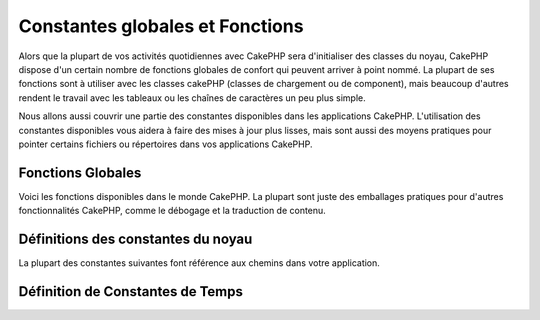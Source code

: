 Constantes globales et Fonctions
################################

Alors que la plupart de vos activités quotidiennes avec CakePHP sera
d'initialiser des classes du noyau, CakePHP dispose d'un certain nombre de
fonctions globales de confort qui peuvent arriver à point nommé. La plupart de
ses fonctions sont à utiliser avec les classes cakePHP (classes de chargement
ou de component), mais beaucoup d'autres rendent le travail avec les tableaux
ou les chaînes de caractères un peu plus simple.

Nous allons aussi couvrir une partie des constantes disponibles dans les
applications CakePHP. L'utilisation des constantes disponibles vous aidera à
faire des mises à jour plus lisses, mais sont aussi des moyens pratiques pour
pointer certains fichiers ou répertoires dans vos applications CakePHP.

Fonctions Globales
==================

Voici les fonctions disponibles dans le monde CakePHP. La plupart
sont juste des emballages pratiques pour d'autres fonctionnalités
CakePHP, comme le débogage et la traduction de contenu.

.. php:function:: \_\_(string $string_id, [$formatArgs])

    Cette fonction gère la localisation dans les applications
    CakePHP. ``$string_id`` identifie l'ID de la traduction.
    Les chaînes utilisées pour la traduction sont traitées
    comme chaîne formatées pour ``sprintf()``. Vous pouvez fournir
    des arguments supplémentaires pour remplacer les espaces
    réservés dans votre chaîne::

        __('You have %s unread messages', $number);

    .. note::

        Regardez la section
        :doc:`/core-libraries/internationalization-and-localization`
        pour plus d'information.

.. php:function:: __c(string $msg, integer $category, mixed $args = null)

    Notez que la catégorie doit être spécifiée avec une constante de classe
    I18n, au lieu d'un nom de constante. Les valeurs sont:

    - I18n::LC_ALL - LC_ALL
    - I18n::LC_COLLATE - LC_COLLATE
    - I18n::LC_CTYPE - LC_CTYPE
    - I18n::LC_MONETARY - LC_MONETARY
    - I18n::LC_NUMERIC - LC_NUMERIC
    - I18n::LC_TIME - LC_TIME
    - I18n::LC_MESSAGES - LC_MESSAGES

.. php:function:: __d(string $domain, string $msg, mixed $args = null)

    Vous permet de remplacer le domaine courant lors de la recherche d'un 
    message.

    Utile pour internationaliser un plugin:
     ``echo __d('PluginName', 'Ceci est mon plugin');``

.. php:function:: __dc(string $domain, string $msg, integer $category, mixed $args = null)

    Vous permet de remplacer le domaine courant pour la recherche d'un message.
    Permet également de spécifier une catégorie.
    
    Notez que la catégorie doit être spécifiée avec une constante de classe I18n
    au lieu du nom de la constante. Les valeurs sont:
   
    - I18n::LC_ALL - LC_ALL
    - I18n::LC_COLLATE - LC_COLLATE
    - I18n::LC_CTYPE - LC_CTYPE
    - I18n::LC_MONETARY - LC_MONETARY
    - I18n::LC_NUMERIC - LC_NUMERIC
    - I18n::LC_TIME - LC_TIME
    - I18n::LC_MESSAGES - LC_MESSAGES

.. php:function:: __dcn(string $domain, string $singular, string $plural, integer $count, integer $category, mixed $args = null)

    Vous permet de remplacer le domaine courant pour la recherche simple au
    pluriel d'un message. Cela permet également de spécifier une catégorie.
    Retourne la forme correcte d'un message identifié par $singular et $plural
    pour le compteur $count depuis le domaine $domain. Certaines langues ont
    plus d'une forme de pluriel dépendant du compteur.

    Notez que la catégorie doit être spécifiée avec des une constante de classe
    I18n, au lieu des noms de constantes. Les valeurs sont:
   
    - I18n::LC_ALL - LC_ALL
    - I18n::LC_COLLATE - LC_COLLATE
    - I18n::LC_CTYPE - LC_CTYPE
    - I18n::LC_MONETARY - LC_MONETARY
    - I18n::LC_NUMERIC - LC_NUMERIC
    - I18n::LC_TIME - LC_TIME
    - I18n::LC_MESSAGES - LC_MESSAGES

.. php:function:: __dn(string $domain, string $singular, string $plural, integer $count, mixed $args = null)

    Vous permet de redéfinir le domaine courant pour une recherche simple
    au pluriel d'un message. Retourne la forme pluriel correcte d'un
    message identifié par $singular et $plural pour le compteur $count
    depuis le domaine $domain.
  
.. php:function:: __n(string $singular, string $plural, integer $count, mixed $args = null)

    Retourne la forme correcte d'un message identifié par $singular et $plural
    pour le compteur $count. Certaines langues ont plus d'une forme de pluriel 
    dépendant du compteur

.. php:function:: debug(mixed $var, boolean $showHtml = null, $showFrom = true)

    Si la variable ``$debug`` du coeur est à ``true``, $var est
    affiché. Si ``$showHTML`` est ``true`` ou laissé null, la donnée est
    formatée pour être visualisée facilement dans un navigateur.

    Si ``$showFrom`` n'est pas défini à ``false``, debug retournera en sortie
    la ligne depuis laquelle il a été appelé.
    Voir aussi  :doc:`/development/debugging`

.. php:function:: env(string $key)

    Récupère une variable d'environnement depuis les sources disponibles.
    Utilisé en secours si ``$_SERVER`` ou ``$_ENV`` sont désactivés.

    Cette fonction émule également PHP\_SELF et DOCUMENT\_ROOT sur
    les serveurs ne les supportant pas. En fait, c'est une bonne idée
    de toujours utiliser ``env()`` plutôt que ``$_SERVER`` ou ``getenv()``
    (notamment si vous prévoyez de distribuer le code), puisque
    c'est un wrapper d'émulation totale.
    
.. php:function:: h(string $text, boolean $double = true, string $charset = null)

    Raccourci pratique pour ``htmlspecialchars()``.
 
.. php:function:: pluginSplit(string $name, boolean $dotAppend = false, string $plugin = null)

    Divise le nom d'un plugin en notation par point en plugin et classname
    (nom de classe). Si $name de contient pas de point, alors l'index 0 sera
    null.

    Communément utilisé comme ceci
    ``list($plugin, $name) = pluginSplit('Users.User');``

.. php:function:: pr(mixed $var)

    Raccourci pratique pour ``print_r()``, avec un ajout de balises <pre>
    autour de la sortie.

Définitions des constantes du noyau
===================================

La plupart des constantes suivantes font référence aux chemins
dans votre application.

.. php:const:: APP

   Chemin absolu du répertoire de l'application avec un slash.

.. php:const:: APP_DIR

    La même chose que ``app`` ou le nom du répertoire de votre application.

.. php:const:: CACHE

    Chemin vers le répertoire de cache. il peut être partagé entre les
    hôtes dans une configuration multi-serveurs.
    
.. php:const:: CAKE

    Chemin vers le répertoire de CAKE.

.. php:const:: CAKE_CORE_INCLUDE_PATH

    Chemin vers la racine du répertoire lib.

.. php:const:: CORE_PATH

   Chemin vers le répertoire racine avec un slash à la fin.

.. php:const:: DS

    Raccourci pour la constante PHP DIRECTORY\_SEPARATOR, qui est égale à /
    pour Linux et \\ pour Windows.

.. php:const:: LOGS

    Chemin du répertoire des logs.

.. php:const:: ROOT

    Chemin vers le répertoire racine.

.. php:const:: TESTS

    Chemin vers le répertoire de test.

.. php:const:: TMP

    Chemin vers le répertoire des fichiers temporaires.

.. php:const:: WEBROOT_DIR

    La même chose que ``webroot`` ou le nom du répertoire webroot.
    
.. php:const:: WWW\_ROOT

    Chemin d'accès complet vers la racine web (webroot).

Définition de Constantes de Temps
=================================

.. php:const:: TIME_START

    timestamp Unix en microseconde au format float du démarrage de
    l'application.
  
.. php:const:: SECOND

    Égale à 1

.. php:const:: MINUTE

    Égale à 60

.. php:const:: HOUR

    Égale à 3600

.. php:const:: DAY

    Égale à 86400

.. php:const:: WEEK

    Égale à 604800

.. php:const:: MONTH

    Égale à 2592000

.. php:const:: YEAR

    Égale à 31536000


.. meta::
    :title lang=fr: Constantes Globales et Fonctions
    :keywords lang=fr: internationalization et localization,constantes globales,exemple config,tableau php,convenience functions,core libraries,classes component,optional number,fonctions globales,string string,core classes,format strings,messages non lus,placeholders,fonctions utiles,sprintf,tableaux,paramètres,existence,traductions

